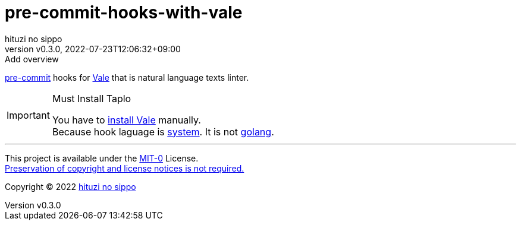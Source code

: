 = pre-commit-hooks-with-vale
:author: hituzi no sippo
:revnumber: v0.3.0
:revdate: 2022-07-23T12:06:32+09:00
:revremark: Add overview
:description: README for {doctitle}
:copyright: Copyright (C) 2022 {author}
// Custom Attributes
:creation_date: 2022-07-23T11:48:24+09:00
:pre_commit_url: https://pre-commit.com

:vale_url: https://vale.sh/
link:{pre_commit_url}[pre-commit^] hooks for link:{vale_url}[Vale^]
that is natural language texts linter.

.Must Install Taplo
[IMPORTANT]
====
You have to link:{vale_url}/docs/vale-cli/installation/[
install Vale^] manually. +
Because hook laguage is link:{pre_commit_url}#system[system^].
It is not link:{pre_commit_url}#golang[golang^].
====

'''

This project is available under the link:./LICENSE[MIT-0^] License. +
link:https://choosealicense.com/licenses/mit-0/[
Preservation of copyright and license notices is not required.^]

:author_link: link:https://github.com/hituzi-no-sippo[{author}^]
Copyright (C) 2022 {author_link}
